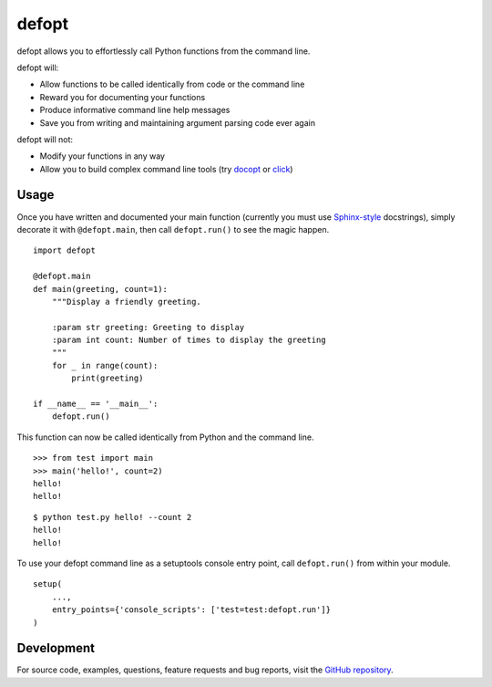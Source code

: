 ======
defopt
======

defopt allows you to effortlessly call Python functions from the command line.

defopt will:

- Allow functions to be called identically from code or the command line
- Reward you for documenting your functions
- Produce informative command line help messages
- Save you from writing and maintaining argument parsing code ever again

defopt will not:

- Modify your functions in any way
- Allow you to build complex command line tools (try docopt_ or click_)

Usage
-----

Once you have written and documented your main function (currently you must use
Sphinx-style_ docstrings), simply decorate it with ``@defopt.main``, then call
``defopt.run()`` to see the magic happen.

::

    import defopt

    @defopt.main
    def main(greeting, count=1):
        """Display a friendly greeting.

        :param str greeting: Greeting to display
        :param int count: Number of times to display the greeting
        """
        for _ in range(count):
            print(greeting)

    if __name__ == '__main__':
        defopt.run()

This function can now be called identically from Python and the command line.

::

    >>> from test import main
    >>> main('hello!', count=2)
    hello!
    hello!

::

    $ python test.py hello! --count 2
    hello!
    hello!

To use your defopt command line as a setuptools console entry point, call
``defopt.run()`` from within your module.

::

    setup(
        ...,
        entry_points={'console_scripts': ['test=test:defopt.run']}
    )

Development
-----------

For source code, examples, questions, feature requests and bug reports, visit
the `GitHub repository`_.

.. _Sphinx-style: http://www.sphinx-doc.org/en/stable/domains.html#info-field-lists
.. _docopt: http://docopt.org/
.. _click: http://click.pocoo.org/
.. _GitHub repository: https://github.com/evanunderscore/defopt


